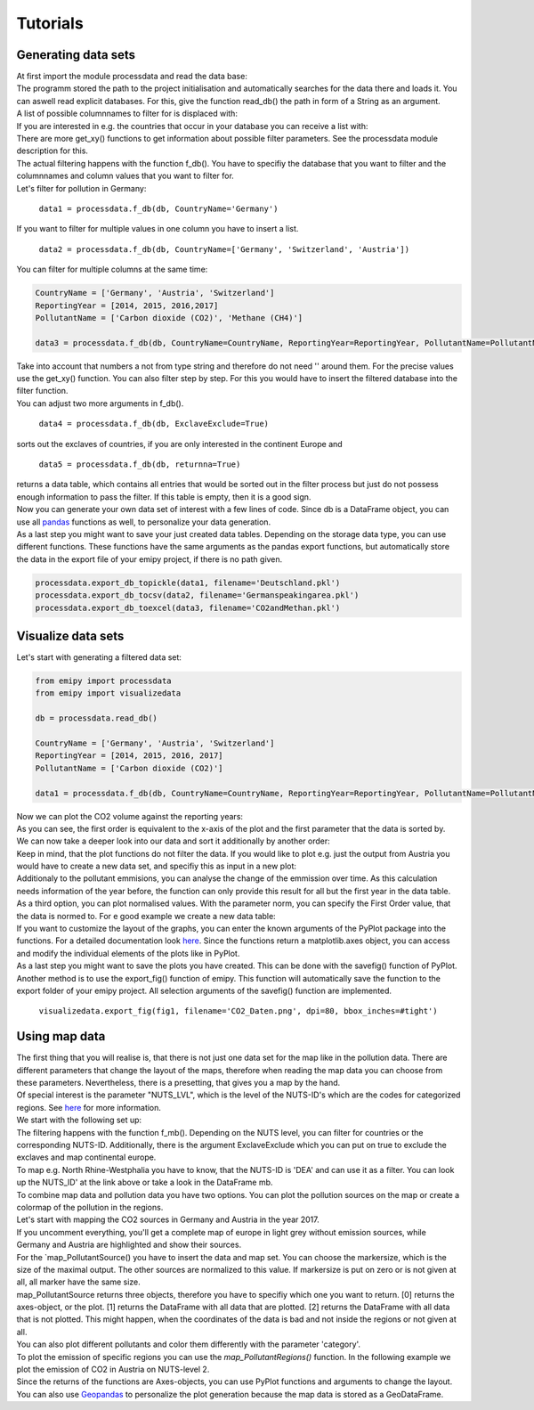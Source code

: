 Tutorials
=========

Generating data sets
--------------------

| At first import the module processdata and read the data base:

.. image:: ./pictures/Tut1pic1.JPG
    :width: 80%
    :align: center
    :height: 400px
    :alt: Tut1pic1

| The programm stored the path to the project initialisation and automatically searches for the data there and loads it. You can aswell read explicit databases. For this, give the function read_db() the path in form of a String as an argument.
| A list of possible columnnames to filter for is displaced with:

.. image:: ./pictures/Tut1pic2.JPG
    :width: 80%
    :align: center
    :height: 400px
    :alt: Tut1pic2

| If you are interested in e.g. the countries that occur in your database you can receive a list with:

.. image:: ./pictures/Tut1pic3.JPG
    :width: 80%
    :align: center
    :height: 400px
    :alt: Tut1pic3

| There are more get_xy() functions to get information about possible filter parameters. See the processdata module description for this.
| The actual filtering happens with the function f_db(). You have to specifiy the database that you want to filter and the columnnames and column values that you want to filter for.
| Let's filter for pollution in Germany:

    ``data1 = processdata.f_db(db, CountryName='Germany')``

| If you want to filter for multiple values in one column you have to insert a list.

    ``data2 = processdata.f_db(db, CountryName=['Germany', 'Switzerland', 'Austria'])``

| You can filter for multiple columns at the same time:

.. code-block:: python

    CountryName = ['Germany', 'Austria', 'Switzerland']
    ReportingYear = [2014, 2015, 2016,2017]
    PollutantName = ['Carbon dioxide (CO2)', 'Methane (CH4)']

    data3 = processdata.f_db(db, CountryName=CountryName, ReportingYear=ReportingYear, PollutantName=PollutantName)

| Take into account that numbers a not from type string and therefore do not need '' around them. For the precise values use the get_xy() function. You can also filter step by step. For this you would have to insert the filtered database into the filter function.
| You can adjust two more arguments in f_db().

    ``data4 = processdata.f_db(db, ExclaveExclude=True)``

| sorts out the exclaves of countries, if you are only interested in the continent Europe and

    ``data5 = processdata.f_db(db, returnna=True)``

| returns a data table, which contains all entries that would be sorted out in the filter process but just do not possess enough information to pass the filter. If this table is empty, then it is a good sign.
| Now you can generate your own data set of interest with a few lines of code. Since db is a DataFrame object, you can use all `pandas <https://pandas.pydata.org/docs/index.html>`_ functions as well, to personalize your data generation.
| As a last step you might want to save your just created data tables. Depending on the storage data type, you can use different functions. These functions have the same arguments as the pandas export functions, but automatically store the data in the export file of your emipy project, if there is no path given.

.. code-block:: python

    processdata.export_db_topickle(data1, filename='Deutschland.pkl')
    processdata.export_db_tocsv(data2, filename='Germanspeakingarea.pkl')
    processdata.export_db_toexcel(data3, filename='CO2andMethan.pkl')


Visualize data sets
-------------------

| Let's start with generating a filtered data set:

.. code-block:: python

    from emipy import processdata
    from emipy import visualizedata

    db = processdata.read_db()

    CountryName = ['Germany', 'Austria', 'Switzerland']
    ReportingYear = [2014, 2015, 2016, 2017]
    PollutantName = ['Carbon dioxide (CO2)']

    data1 = processdata.f_db(db, CountryName=CountryName, ReportingYear=ReportingYear, PollutantName=PollutantName)

| Now we can plot the CO2 volume against the reporting years:

.. image:: ./pictures/Tut2pic1.JPG
    :width: 80%
    :align: center
    :height: 400px
    :alt: Tut2pic1

| As you can see, the first order is equivalent to the x-axis of the plot and the first parameter that the data is sorted by.
| We can now take a deeper look into our data and sort it additionally by another order:

.. image:: ./pictures/Tut2pic2.JPG
    :width: 80%
    :align: center
    :height: 400px
    :alt: Tut2pic2

| Keep in mind, that the plot functions do not filter the data. If you would like to plot e.g. just the output from Austria you would have to create a new data set, and specifiy this as input in a new plot:

.. image:: ./pictures/Tut2pic3.JPG
    :width: 80%
    :align: center
    :height: 400px
    :alt: Tut2pic3

| Additionaly to the pollutant emmisions, you can analyse the change of the emmission over time. As this calculation needs information of the year before, the function can only provide this result for all but the first year in the data table.

.. image:: ./pictures/Tut2pic4.JPG
    :width: 80%
    :align: center
    :height: 400px
    :alt: Tut2pic4

| As a third option, you can plot normalised values. With the parameter norm, you can specify the First Order value, that the data is normed to. For e good example we create a new data table:

.. code-blocks:: python

    CountryName = ['Germany', 'Austria', 'Switzerland']
    ReportingYear = [2014, 2015, 2016, 2017]
    PollutantName=['Zinc and compounds (as Zn)', 'Nickel and compounds (as Ni)']

    data2 = processdata.f_db(db,CountryName=CountryName, ReportingYear=ReportingYear, PollutantName=PollutantName)

.. image:: ./pictures/Tut2pic5.JPG
    :width: 80%
    :align: center
    :height: 400px
    :alt: Tut2pic5

| If you want to customize the layout of the graphs, you can enter the known arguments of the PyPlot package into the functions. For a detailed documentation look `here <https://matplotlib.org/3.1.1/tutorials/index.html>`_. Since the functions return a matplotlib.axes object, you can access and modify the individual elements of the plots like in PyPlot.

.. image:: ./pictures/Tut2pic6.JPG
    :width: 80%
    :align: center
    :height: 400px
    :alt: Tut2pic6

| As a last step you might want to save the plots you have created. This can be done with the savefig() function of PyPlot. Another method is to use the export_fig() function of emipy. This function will automatically save the function to the export folder of your emipy project. All selection arguments of the savefig() function are implemented.

    ``visualizedata.export_fig(fig1, filename='CO2_Daten.png', dpi=80, bbox_inches=#tight')``


Using map data
--------------

| The first thing that you will realise is, that there is not just one data set for the map like in the pollution data. There are different parameters that change the layout of the maps, therefore when reading the map data you can choose from these parameters. Nevertheless, there is a presetting, that gives you a map by the hand.  
| Of special interest is the parameter "NUTS_LVL", which is the level of the NUTS-ID's which are the codes for categorized regions. See `here <https://ec.europa.eu/eurostat/de/web/nuts/nuts-maps>`_ for more information.  
| We start with the following set up:

.. image:: ./pictures/Tut3pic1.JPG
    :width: 80%
    :align: center
    :height: 400px
    :alt: Tut3pic1

| The filtering happens with the function f_mb(). Depending on the NUTS level, you can filter for countries or the corresponding NUTS-ID. Additionally, there is the argument ExclaveExclude which you can put on true to exclude the exclaves and map continental europe.  
| To map e.g. North Rhine-Westphalia you have to know, that the NUTS-ID is 'DEA' and can use it as a filter. You can look up the NUTS_ID' at the link above or take a look in the DataFrame mb.

.. image:: ./pictures/Tut3pic2.JPG
    :width: 80%
    :align: center
    :height: 400px
    :alt: Tut3pic2

| To combine map data and pollution data you have two options. You can plot the pollution sources on the map or create a colormap of the pollution in the regions.
| Let's start with mapping the CO2 sources in Germany and Austria in the year 2017.

.. image:: ./pictures/Tut3pic3.JPG
    :width: 80%
    :align: center
    :height: 400px
    :alt: Tut3pic3

| If you uncomment everything, you'll get a complete map of europe in light grey without emission sources, while Germany and Austria are highlighted and show their sources.
| For the `map_PollutantSource() you have to insert the data and map set. You can choose the markersize, which is the size of the maximal output. The other sources are normalized to this value. If markersize is put on zero or is not given at all, all marker have the same size.  
| map_PollutantSource returns three objects, therefore you have to specifiy which one you want to return. [0] returns the axes-object, or the plot. [1] returns the DataFrame with all data that are plotted. [2] returns the DataFrame with all data that is not plotted. This might happen, when the coordinates of the data is bad and not inside the regions or not given at all.  
| You can also plot different pollutants and color them differently with the parameter 'category'.

.. image:: ./pictures/Tut3pic4.JPG
    :width: 80%
    :align: center
    :height: 400px
    :alt: Tut3pic4

| To plot the emission of specific regions you can use the `map_PollutantRegions()` function. In the following example we plot the emission of CO2 in Austria on NUTS-level 2.

.. image:: ./pictures/Tut3pic5.JPG
    :width: 80%
    :align: center
    :height: 400px
    :alt: Tut3pic5

| Since the returns of the functions are Axes-objects, you can use PyPlot functions and arguments to change the layout. You can also use `Geopandas <https://geopandas.org/>`_ to personalize the plot generation because the map data is stored as a GeoDataFrame.